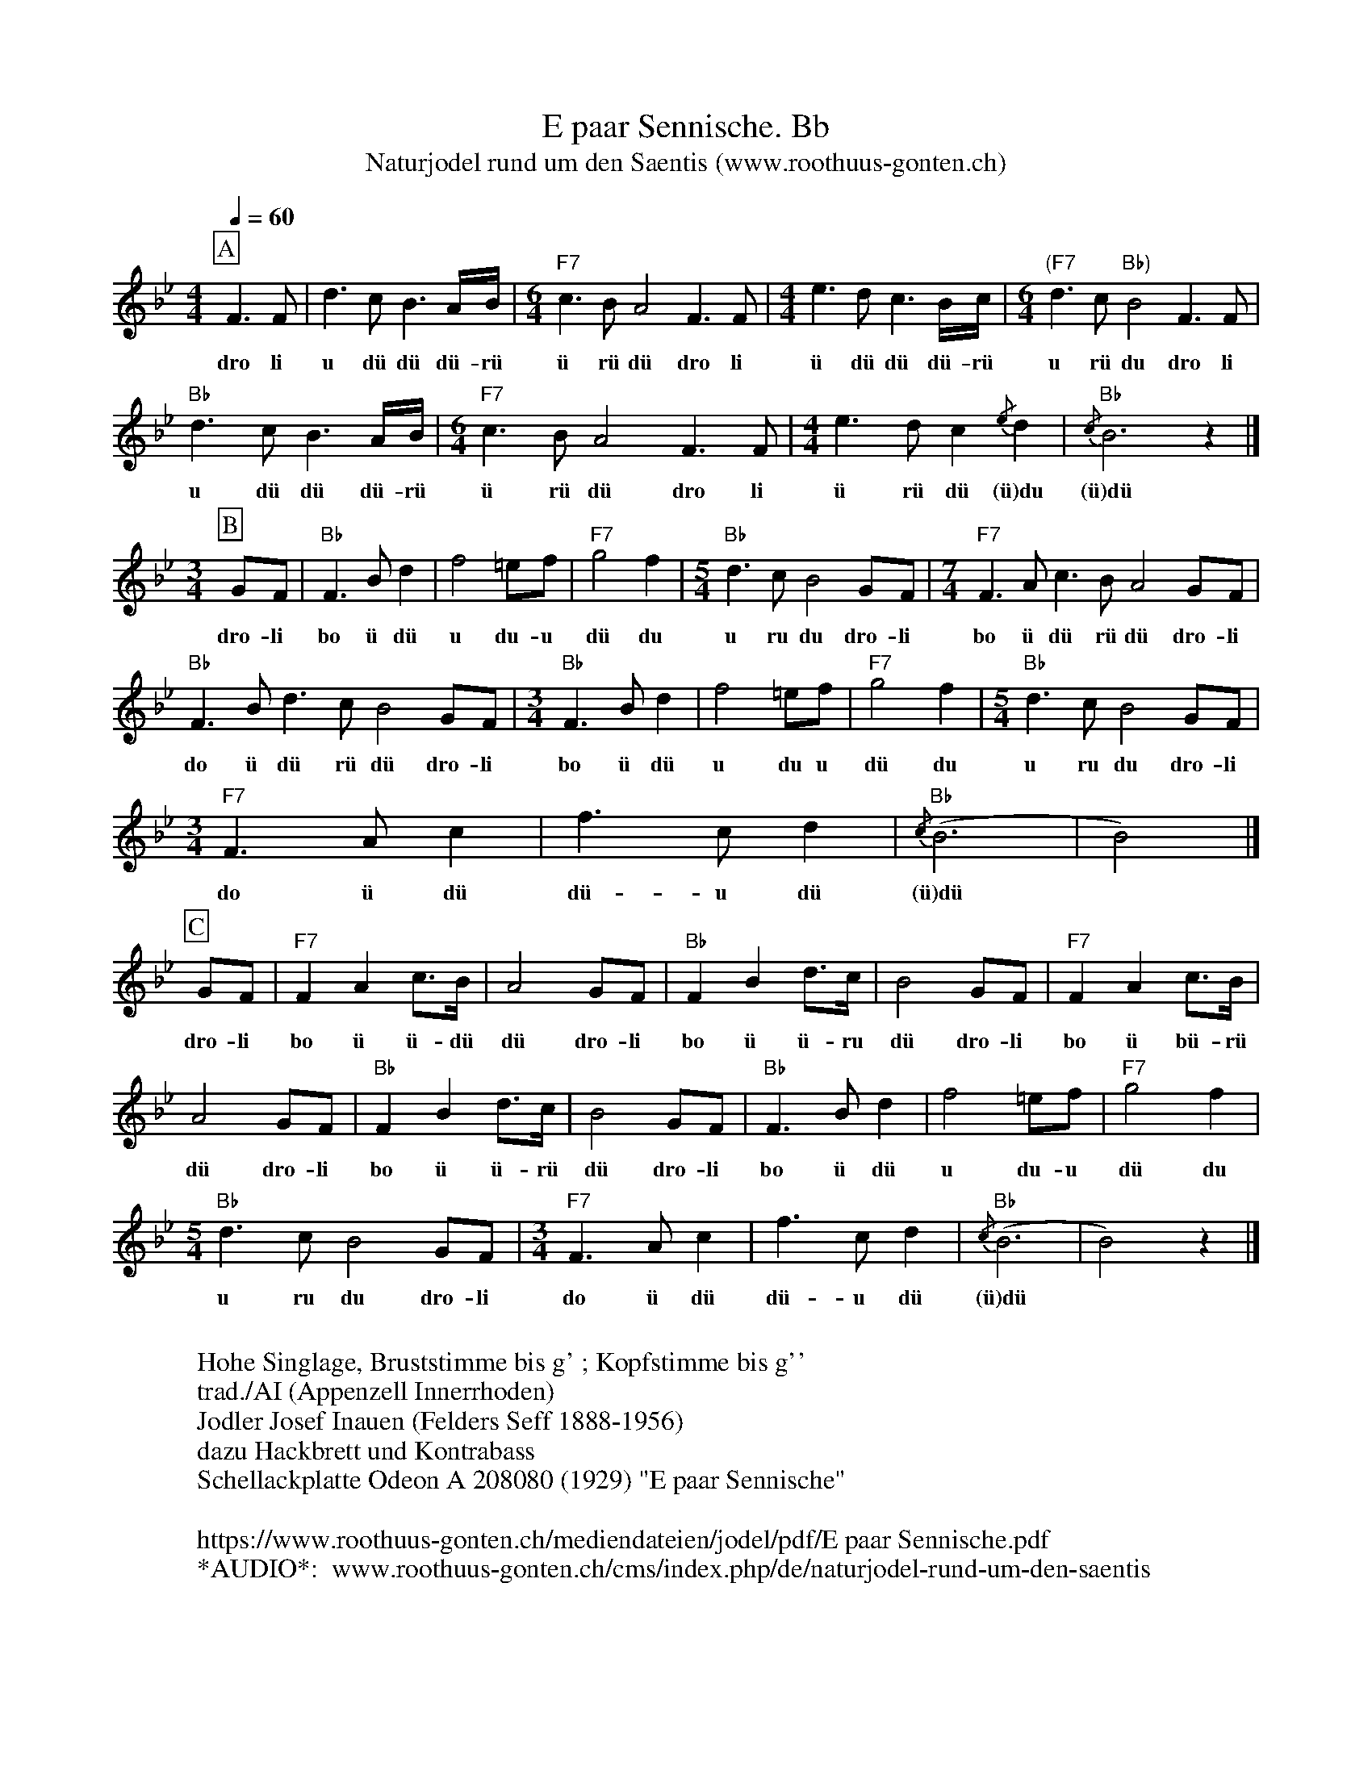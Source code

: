 %%abc-charset utf-8
%%partsbox
%%MIDI program 21

X:1
T:E paar Sennische. Bb
T:Naturjodel rund um den Saentis (www.roothuus-gonten.ch)
%%partsbox
%P:
Q:1/4=60
R:Naturjodel
M:4/4
L:1/8
K:Bb %  (%%MIDI gchordo) 
[P:A] F3F | d3cB3A/B/ | [M:6/4] "F7"c3BA4F3F | [M:4/4] e3dc3B/c/ | [M:6/4] "(F7"d3c "Bb)"B4F3F | 
w: dro li u dü dü dü-rü  ü rü dü dro li  ü dü dü dü-rü  u rü du dro li 
"Bb"d3cB3A/B/ | [M:6/4] "F7"c3BA4F3F | [M:4/4] e3dc2 {/e}d2 | "Bb"{/c}B6 z2 |] 
w: u dü dü dü-rü  ü rü dü dro li  ü rü dü (ü)du (ü)dü 
[M:3/4]
[P:B] GF | "Bb"F3Bd2 | f4=ef | "F7"g4f2 | [M:5/4] "Bb"d3cB4GF | [M:7/4] "F7"F3A c3B A4 GF | 
w: dro-li bo ü dü u du-u dü du u ru du dro-li bo ü dü rü dü dro-li 
"Bb"F3B d3c B4 GF | [M:3/4] "Bb"F3Bd2 | f4=ef | "F7"g4f2 | [M:5/4] "Bb"d3cB4GF | 
w: do ü dü rü dü dro-li bo ü dü u du u dü du u ru du dro-li 
[M:3/4]  "F7"F3Ac2 | f3c d2  | {/c} "Bb"(B6 | B4) |]
w: do ü dü dü-u dü (ü)dü
[P:C] GF | "F7"F2A2c>B | A4GF | "Bb"F2B2 d>c |  B4GF | "F7"F2A2 c>B | 
w: dro-li  bo ü ü-dü dü dro-li bo ü ü-ru dü dro-li bo ü bü-rü 
A4GF | "Bb"F2B2 d>c | B4GF | "Bb"F3Bd2 | f4 =ef | "F7"g4f2 | 
w: dü dro-li bo ü ü-rü dü dro-li bo ü dü u du-u dü du 
[M:5/4] "Bb"d3cB4GF | [M:3/4] "F7"F3Ac2 | f3cd2 | "Bb"{/c}(B6 | B4)z2 |] 
w: u ru du dro-li do ü dü dü-u dü (ü)dü
W:
%W:Parts: ABC
W: Hohe Singlage, Bruststimme bis g' ; Kopfstimme bis g''
W:trad./AI (Appenzell Innerrhoden)
W:Jodler Josef Inauen (Felders Seff 1888-1956)
W:dazu Hackbrett und Kontrabass
W:Schellackplatte Odeon A 208080 (1929) "E paar Sennische"
W: 
W:https://www.roothuus-gonten.ch/mediendateien/jodel/pdf/E paar Sennische.pdf
W: *AUDIO*:  www.roothuus-gonten.ch/cms/index.php/de/naturjodel-rund-um-den-saentis
% © 2015 ROOTHUUS GONTEN. #13.10 (SCH037B)
% Feb. 5, 2019

X:2
T:E paar Sennische. C 2+
T:Naturjodel rund um den Saentis (www.roothuus-gonten.ch)
%%partsbox
%P:
Q:1/4=60
R:Naturjodel
M:4/4
L:1/8
K:C %  (%%MIDI gchordo) 
[P:A] G3G | e3dc3B/2c/2 | [M:6/4] "G7"d3cB4G3G | [M:4/4] f3ed3c/2d/2 | [M:6/4] "(G7"e3d "C)"c4G3G | 
w:dro li u dü dü dü-rü  ü rü dü dro li  ü dü dü dü-rü  u rü du dro li
"C"e3dc3B/2c/2 | [M:6/4] "G7"d3cB4G3G | [M:4/4] f3ed2 {/f}e2 | "C"{/d}c6 z2 |] 
w:u dü dü dü-rü  ü rü dü dro li  ü rü dü (ü)du (ü)dü
[M:3/4]
[P:B] AG | "C"G3ce2 | g4^fg | "G7"a4g2 | [M:5/4] "C"e3dc4AG | [M:7/4] "G7"G3B d3c B4 AG | 
w:dro-li bo ü dü u du-u dü du u ru du dro-li bo ü dü rü dü dro-li
"C"G3c e3d c4 AG | [M:3/4] "C"G3ce2 | g4^fg | "G7"a4g2 | [M:5/4] "C"e3dc4AG | 
w:do ü dü rü dü dro-li bo ü dü u du u dü du u ru du dro-li
[M:3/4] "G7"G3Bd2 | g3d e2 | {/d} "C"(c6 | c4) |]
w:do ü dü dü-u dü (ü)dü
[P:C] AG | "G7"G2B2d>c | B4AG | "C"G2c2 e>d | c4AG | "G7"G2B2 d>c | 
w:dro-li  bo ü ü-dü dü dro-li bo ü ü-ru dü dro-li bo ü bü-rü
B4AG | "C"G2c2 e>d | c4AG | "C"G3ce2 | g4 ^fg | "G7"a4g2 | 
w:dü dro-li bo ü ü-rü dü dro-li bo ü dü u du-u dü du
[M:5/4] "C"e3dc4AG | [M:3/4] "G7"G3Bd2 | g3de2 | "C"{/d}(c6 | c4)z2 |] 
w:u ru du dro-li do ü dü dü-u dü (ü)dü
W:
%W:Parts: ABC
%W:Hohe Singlage, Bruststimme bis g' ; Kopfstimme bis g''
%W:trad./AI (Appenzell Innerrhoden)
%W:Jodler Josef Inauen (Felders Seff 1888-1956)
%W:dazu Hackbrett und Kontrabass
%W:Schellackplatte Odeon A 208080 (1929) "E paar Sennische"
%W:https://www.roothuus-gonten.ch/mediendateien/jodel/pdf/E paar Sennische.pdf
W:*AUDIO*:  www.roothuus-gonten.ch/cms/index.php/de/naturjodel-rund-um-den-saentis
% © 2015 ROOTHUUS GONTEN. #13.10 (SCH037B)
% Feb. 5, 2019



